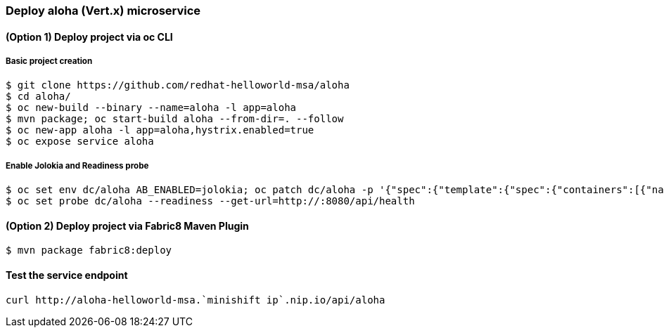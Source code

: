 // JBoss, Home of Professional Open Source
// Copyright 2016, Red Hat, Inc. and/or its affiliates, and individual
// contributors by the @authors tag. See the copyright.txt in the
// distribution for a full listing of individual contributors.
//
// Licensed under the Apache License, Version 2.0 (the "License");
// you may not use this file except in compliance with the License.
// You may obtain a copy of the License at
// http://www.apache.org/licenses/LICENSE-2.0
// Unless required by applicable law or agreed to in writing, software
// distributed under the License is distributed on an "AS IS" BASIS,
// WITHOUT WARRANTIES OR CONDITIONS OF ANY KIND, either express or implied.
// See the License for the specific language governing permissions and
// limitations under the License.

### Deploy aloha (Vert.x) microservice

#### (Option 1) Deploy project via oc CLI

##### Basic project creation

----
$ git clone https://github.com/redhat-helloworld-msa/aloha
$ cd aloha/
$ oc new-build --binary --name=aloha -l app=aloha
$ mvn package; oc start-build aloha --from-dir=. --follow
$ oc new-app aloha -l app=aloha,hystrix.enabled=true
$ oc expose service aloha
----

##### Enable Jolokia and Readiness probe

----
$ oc set env dc/aloha AB_ENABLED=jolokia; oc patch dc/aloha -p '{"spec":{"template":{"spec":{"containers":[{"name":"aloha","ports":[{"containerPort": 8778,"name":"jolokia"}]}]}}}}'
$ oc set probe dc/aloha --readiness --get-url=http://:8080/api/health
----

#### (Option 2) Deploy project via Fabric8 Maven Plugin

----
$ mvn package fabric8:deploy
----

#### Test the service endpoint

----
curl http://aloha-helloworld-msa.`minishift ip`.nip.io/api/aloha
----

